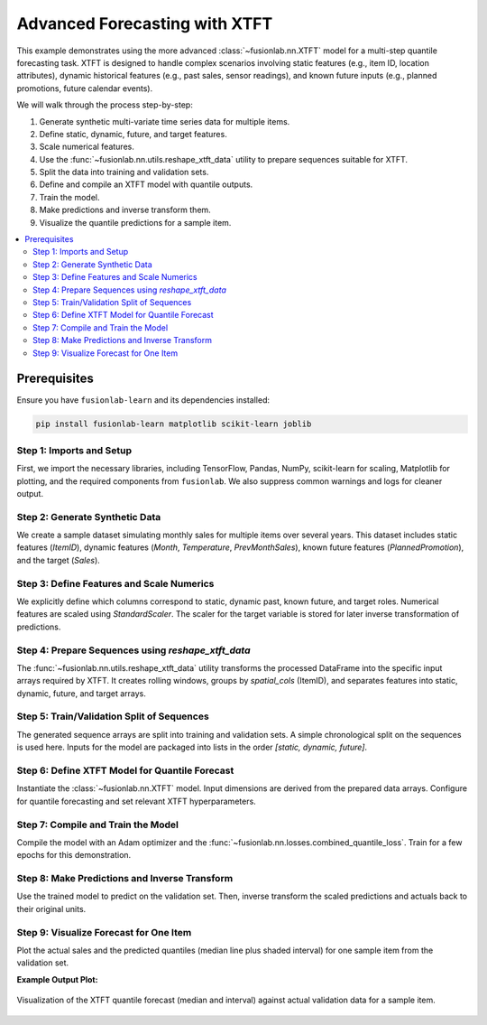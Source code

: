.. _example_advanced_forecasting_xtft:

==================================
Advanced Forecasting with XTFT
==================================

This example demonstrates using the more advanced
:class:`~fusionlab.nn.XTFT` model for a multi-step quantile
forecasting task. XTFT is designed to handle complex scenarios involving
static features (e.g., item ID, location attributes), dynamic
historical features (e.g., past sales, sensor readings), and known
future inputs (e.g., planned promotions, future calendar events).

We will walk through the process step-by-step:

1.  Generate synthetic multi-variate time series data for multiple items.
2.  Define static, dynamic, future, and target features.
3.  Scale numerical features.
4.  Use the :func:`~fusionlab.nn.utils.reshape_xtft_data` utility
    to prepare sequences suitable for XTFT.
5.  Split the data into training and validation sets.
6.  Define and compile an XTFT model with quantile outputs.
7.  Train the model.
8.  Make predictions and inverse transform them.
9.  Visualize the quantile predictions for a sample item.

.. contents::
   :local:
   :depth: 2

Prerequisites
-------------

Ensure you have ``fusionlab-learn`` and its dependencies installed:

.. code-block:: bash

   pip install fusionlab-learn matplotlib scikit-learn joblib

Step 1: Imports and Setup
~~~~~~~~~~~~~~~~~~~~~~~~~~~
First, we import the necessary libraries, including TensorFlow, Pandas,
NumPy, scikit-learn for scaling, Matplotlib for plotting, and the
required components from ``fusionlab``. We also suppress common
warnings and logs for cleaner output.

.. code-block:: python
   :linenos:

   import numpy as np
   import pandas as pd
   import tensorflow as tf
   import matplotlib.pyplot as plt
   from sklearn.model_selection import train_test_split
   from sklearn.preprocessing import StandardScaler
   import os
   import joblib # For saving/loading scalers

   # FusionLab imports
   from fusionlab.nn.transformers import XTFT
   from fusionlab.nn.utils import reshape_xtft_data
   from fusionlab.nn.losses import combined_quantile_loss

   # Suppress warnings and TF logs for cleaner output
   import warnings
   warnings.filterwarnings('ignore')
   tf.get_logger().setLevel('ERROR')
   if hasattr(tf, 'autograph'): # Check for autograph availability
       tf.autograph.set_verbosity(0)

   # Configuration for outputs
   output_dir_xtft = "./xtft_advanced_example_output"
   os.makedirs(output_dir_xtft, exist_ok=True)

   print("Libraries imported and TensorFlow logs configured.")

Step 2: Generate Synthetic Data
~~~~~~~~~~~~~~~~~~~~~~~~~~~~~~~~~
We create a sample dataset simulating monthly sales for multiple items
over several years. This dataset includes static features (`ItemID`),
dynamic features (`Month`, `Temperature`, `PrevMonthSales`), known
future features (`PlannedPromotion`), and the target (`Sales`).

.. code-block:: python
   :linenos:

   n_items = 3
   n_timesteps = 36 # 3 years of monthly data
   rng_seed = 42
   np.random.seed(rng_seed) # For reproducibility

   date_rng = pd.date_range(
       start='2020-01-01', periods=n_timesteps, freq='MS' # Month Start
       )
   df_list = []

   for item_id in range(n_items):
       time_idx = np.arange(n_timesteps)
       # Base sales with trend, seasonality, and item-specific factor
       sales = (
           100 + item_id * 50 + time_idx * (2 + item_id * 0.5) +
           20 * np.sin(2 * np.pi * time_idx / 12) + # Yearly seasonality
           np.random.normal(0, 10, n_timesteps) # Noise
       )
       # Simulated temperature (dynamic)
       temp = (15 + 10 * np.sin(2 * np.pi * (time_idx % 12) / 12 + np.pi) +
               np.random.normal(0, 2, n_timesteps))
       # Simulated planned promotion (future known)
       promo = np.random.randint(0, 2, n_timesteps)

       item_df = pd.DataFrame({
           'Date': date_rng,
           'ItemID': f'item_{item_id}', # String ItemID for grouping
           'Month': date_rng.month,     # Can be dynamic & future
           'Temperature': temp,
           'PlannedPromotion': promo,
           'Sales': sales
       })
       # Create lagged sales (dynamic history)
       item_df['PrevMonthSales'] = item_df['Sales'].shift(1)
       df_list.append(item_df)

   df_raw = pd.concat(df_list).dropna().reset_index(drop=True)
   print(f"Generated raw data shape: {df_raw.shape}")
   print("Sample of generated data:")
   print(df_raw.head())

Step 3: Define Features and Scale Numerics
~~~~~~~~~~~~~~~~~~~~~~~~~~~~~~~~~~~~~~~~~~~~
We explicitly define which columns correspond to static, dynamic past,
known future, and target roles. Numerical features are scaled using
`StandardScaler`. The scaler for the target variable is stored for
later inverse transformation of predictions.

.. code-block:: python
   :linenos:

   target_col = 'Sales'
   dt_col = 'Date' # Datetime column for reshaping
   # ItemID is the primary static identifier for grouping
   static_cols = ['ItemID']
   # Dynamic features: Month, Temperature, and lagged sales
   dynamic_cols = ['Month', 'Temperature', 'PrevMonthSales']
   # Future features: Planned promotions and Month (known ahead)
   future_cols = ['PlannedPromotion', 'Month']
   # Column for grouping sequences by item
   spatial_cols = ['ItemID']

   # Scale numerical features (excluding ItemID, Month, PlannedPromotion)
   # Target 'Sales' is also scaled.
   scalers = {} # To store scalers for different columns
   num_cols_to_scale = ['Temperature', 'PrevMonthSales', 'Sales']

   df_scaled = df_raw.copy()
   for col in num_cols_to_scale:
       if col in df_scaled.columns:
           scaler = StandardScaler()
           df_scaled[col] = scaler.fit_transform(df_scaled[[col]])
           scalers[col] = scaler # Store the fitted scaler
           print(f"Scaled column: {col}")
       else:
           print(f"Warning: Column '{col}' not found for scaling.")

   # Save scalers (important for inference)
   scalers_path = os.path.join(output_dir_xtft, "xtft_scalers.joblib")
   joblib.dump(scalers, scalers_path)
   print(f"\nScalers saved to {scalers_path}")

Step 4: Prepare Sequences using `reshape_xtft_data`
~~~~~~~~~~~~~~~~~~~~~~~~~~~~~~~~~~~~~~~~~~~~~~~~~~~~
The :func:`~fusionlab.nn.utils.reshape_xtft_data` utility transforms
the processed DataFrame into the specific input arrays required by XTFT.
It creates rolling windows, groups by `spatial_cols` (ItemID), and
separates features into static, dynamic, future, and target arrays.

.. code-block:: python
   :linenos:

   time_steps = 12         # Use 1 year of history as lookback
   forecast_horizons = 6   # Predict next 6 months

   # Note: 'ItemID' (string) needs to be numerically encoded if used
   # directly as a feature by the model's embedding layers.
   # For reshape_xtft_data, it's used for grouping. If also a static
   # feature, ensure it's numerical or handle encoding before this step.
   # Here, we assume the model's VSN/Embedding can handle integer IDs if
   # 'ItemID' was label encoded and passed in static_cols.
   # For simplicity, we'll assume ItemID is handled by grouping and not
   # directly as a numerical static feature in this step, unless label encoded.
   # If ItemID is to be a feature, it should be label encoded first.
   # For this example, we'll use a placeholder if ItemID is not numeric.
   # A more robust approach would be to LabelEncode 'ItemID' before this.

   # Let's ensure static_cols passed to reshape_xtft_data are numeric
   # If ItemID is the only static col and it's string, pass empty list or encoded.
   # For this example, let's assume no additional static *features* besides grouping.
   # If you had other numerical static features, list them.
   processed_static_cols = [] # Example: if ItemID is only for grouping
   # If ItemID were label encoded:
   df_scaled['ItemID_Encoded'] = LabelEncoder().fit_transform(df_scaled['ItemID'])
   processed_static_cols = ['ItemID_Encoded']

   static_data, dynamic_data, future_data, target_data = reshape_xtft_data(
       df=df_scaled,
       dt_col=dt_col,
       target_col=target_col,
       dynamic_cols=dynamic_cols,
       static_cols=processed_static_cols, # Pass empty or encoded static features
       future_cols=future_cols,
       spatial_cols=spatial_cols, # Group by ItemID
       time_steps=time_steps,
       forecast_horizons=forecast_horizons,
       verbose=1 # Show resulting shapes
   )
   # target_data from reshape_xtft_data is (N, H, 1)

Step 5: Train/Validation Split of Sequences
~~~~~~~~~~~~~~~~~~~~~~~~~~~~~~~~~~~~~~~~~~~~~
The generated sequence arrays are split into training and validation sets.
A simple chronological split on the sequences is used here. Inputs for
the model are packaged into lists in the order `[static, dynamic, future]`.

.. code-block:: python
   :linenos:

   val_split_fraction = 0.2
   # Check if any data was generated
   if target_data is None or target_data.shape[0] == 0:
       raise ValueError("No sequences were generated. Check data and parameters.")
   
   n_samples = target_data.shape[0]
   split_idx = int(n_samples * (1 - val_split_fraction))

   # Handle cases where static_data might be None
   X_train_static = static_data[:split_idx] if static_data is not None else None
   X_val_static = static_data[split_idx:] if static_data is not None else None

   X_train_dynamic, X_val_dynamic = dynamic_data[:split_idx], dynamic_data[split_idx:]
   X_train_future, X_val_future = future_data[:split_idx], future_data[split_idx:]
   y_train, y_val = target_data[:split_idx], target_data[split_idx:]

   train_inputs = [X_train_static, X_train_dynamic, X_train_future]
   val_inputs = [X_val_static, X_val_dynamic, X_val_future]

   print(f"\nData split into Train/Validation sequences:")
   print(f"  Train samples: {len(y_train)}")
   print(f"  Validation samples: {len(y_val)}")

Step 6: Define XTFT Model for Quantile Forecast
~~~~~~~~~~~~~~~~~~~~~~~~~~~~~~~~~~~~~~~~~~~~~~~~~
Instantiate the :class:`~fusionlab.nn.XTFT` model. Input dimensions are
derived from the prepared data arrays. Configure for quantile forecasting
and set relevant XTFT hyperparameters.

.. code-block:: python
   :linenos:

   quantiles_to_predict = [0.1, 0.5, 0.9]
   output_dim_model = 1 # Predicting univariate 'Sales'

   # Determine input dimensions for the model
   s_dim = X_train_static.shape[-1] if X_train_static is not None else 0
   d_dim = X_train_dynamic.shape[-1]
   f_dim = X_train_future.shape[-1] if X_train_future is not None else 0

   model = XTFT(
       static_input_dim=s_dim,
       dynamic_input_dim=d_dim,
       future_input_dim=f_dim,
       forecast_horizon=forecast_horizons,
       quantiles=quantiles_to_predict,
       output_dim=output_dim_model,
       # Example XTFT Hyperparameters (these should be tuned)
       embed_dim=16,
       lstm_units=32,
       attention_units=16,
       hidden_units=32,
       num_heads=2, # Reduced for speed
       dropout_rate=0.1,
       max_window_size=time_steps, # Can be different from time_steps
       memory_size=20, # Reduced for speed
       scales=[1, 3]   # Example multi-scale config
   )
   print("\nXTFT model instantiated for quantile forecast.")

Step 7: Compile and Train the Model
~~~~~~~~~~~~~~~~~~~~~~~~~~~~~~~~~~~~~
Compile the model with an Adam optimizer and the
:func:`~fusionlab.nn.losses.combined_quantile_loss`. Train for a few
epochs for this demonstration.

.. code-block:: python
   :linenos:

   loss_fn = combined_quantile_loss(quantiles=quantiles_to_predict)
   model.compile(
       optimizer=tf.keras.optimizers.Adam(learning_rate=0.005),
       loss=loss_fn
       )
   print("XTFT model compiled with quantile loss.")

   # Dummy call to build model and print summary (optional)
   # Ensure inputs are correctly structured (list of 3, Nones allowed if dims are 0)
   dummy_s = tf.zeros((1, s_dim)) if s_dim > 0 else None
   dummy_d = tf.zeros((1, time_steps, d_dim))
   dummy_f = tf.zeros((1, time_steps + forecast_horizons, f_dim)) if f_dim > 0 else None
   # model([dummy_s, dummy_d, dummy_f])
   # model.summary(line_length=100)


   print("\nStarting XTFT model training (few epochs for demo)...")
   history = model.fit(
       train_inputs, # List [Static, Dynamic, Future]
       y_train,      # Targets
       validation_data=(val_inputs, y_val),
       epochs=5,     # Increase for real training
       batch_size=16,  # Adjust based on memory and dataset size
       verbose=1
   )
   print("Training finished.")
   if history and history.history.get('val_loss'):
       print(f"Final validation loss: {history.history['val_loss'][-1]:.4f}")

Step 8: Make Predictions and Inverse Transform
~~~~~~~~~~~~~~~~~~~~~~~~~~~~~~~~~~~~~~~~~~~~~~~~
Use the trained model to predict on the validation set. Then, inverse
transform the scaled predictions and actuals back to their original units.

.. code-block:: python
   :linenos:

   print("\nMaking quantile predictions on validation set...")
   predictions_scaled = model.predict(val_inputs, verbose=0)
   # Shape: (NumValSamples, Horizon, NumQuantiles) if output_dim=1

   # Inverse Transform Predictions and Actuals
   # We need the scaler for the 'Sales' (target) column
   target_scaler = scalers.get(target_col)
   if target_scaler is None:
       print("Warning: Target scaler not found. Plotting scaled values.")
       predictions_final = predictions_scaled
       y_val_final = y_val
   else:
       num_val_samples = X_val_static.shape[0] if X_val_static is not None else X_val_dynamic.shape[0]
       num_q = len(quantiles_to_predict)

       # Reshape for scaler: (Samples*Horizon, Quantiles/OutputDim)
       pred_reshaped = predictions_scaled.reshape(-1, num_q * output_dim_model)
       # If output_dim_model > 1, inverse_transform needs care.
       # Assuming output_dim_model = 1 for simplicity here.
       if output_dim_model == 1:
           predictions_inv = target_scaler.inverse_transform(pred_reshaped)
           predictions_final = predictions_inv.reshape(
               num_val_samples, forecast_horizons, num_q
           )
           # Inverse transform actuals
           y_val_reshaped = y_val.reshape(-1, output_dim_model)
           y_val_inv = target_scaler.inverse_transform(y_val_reshaped)
           y_val_final = y_val_inv.reshape(
               num_val_samples, forecast_horizons, output_dim_model
           )
           print("Predictions and actuals inverse transformed.")
       else: # output_dim > 1, inverse transform is more complex
           print("Inverse transform for multi-output quantiles not shown, plotting scaled.")
           predictions_final = predictions_scaled
           y_val_final = y_val


Step 9: Visualize Forecast for One Item
~~~~~~~~~~~~~~~~~~~~~~~~~~~~~~~~~~~~~~~~~
Plot the actual sales and the predicted quantiles (median line plus
shaded interval) for one sample item from the validation set.

.. code-block:: python
   :linenos:

   # Select an item and its first sequence in the validation set for plotting
   # This requires ItemID to be part of X_val_static if it was numerically encoded
   # For simplicity, we'll plot the first validation sequence.
   sample_to_plot_idx = 0

   actual_vals_item = y_val_final[sample_to_plot_idx, :, 0] # Assuming output_dim=1
   pred_quantiles_item = predictions_final[sample_to_plot_idx, :, :]

   # Create an approximate time axis for the forecast period
   # This needs the last date of the training data corresponding to this sequence
   # For a generic plot, use forecast steps
   forecast_steps_axis = np.arange(1, forecast_horizons + 1)

   plt.figure(figsize=(12, 6))
   plt.plot(forecast_steps_axis, actual_vals_item,
            label='Actual Sales', marker='o', linestyle='--')
   plt.plot(forecast_steps_axis, pred_quantiles_item[:, 1], # Median (0.5 quantile)
            label='Median Forecast (q=0.5)', marker='x')
   plt.fill_between(
       forecast_steps_axis,
       pred_quantiles_item[:, 0], # Lower quantile (q=0.1)
       pred_quantiles_item[:, 2], # Upper quantile (q=0.9)
       color='gray', alpha=0.3,
       label='Prediction Interval (q=0.1 to q=0.9)'
   )
   plt.title(f'XTFT Quantile Forecast (Validation Sample {sample_to_plot_idx})')
   plt.xlabel('Forecast Step into Horizon')
   plt.ylabel(f'{target_col} (Units after Inverse Transform if applied)')
   plt.legend(); plt.grid(True); plt.tight_layout()
   # To save the figure:
   # fig_path = os.path.join(output_dir_xtft, "advanced_xtft_quantile_forecast.png")
   # plt.savefig(fig_path)
   # print(f"Plot saved to {fig_path}")
   plt.show()
   print("\nAdvanced XTFT quantile forecasting example complete.")

**Example Output Plot:**

.. figure:: ../../images/forecasting_advanced_xtft_quantile_forecast.png
   :alt: Advanced XTFT Quantile Forecast
   :align: center
   :width: 80%

   Visualization of the XTFT quantile forecast (median and interval)
   against actual validation data for a sample item.


